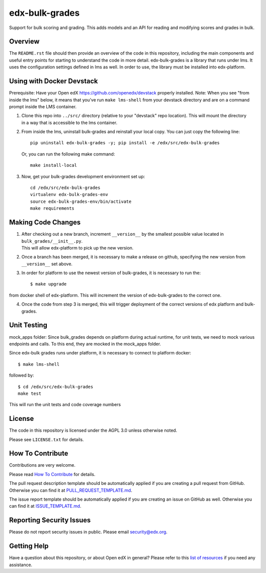 edx-bulk-grades
=============================

|pypi-badge| |travis-badge| |codecov-badge| |doc-badge| |pyversions-badge|
|license-badge|

Support for bulk scoring and grading. This adds models and an API for reading and modifying
scores and grades in bulk.

Overview
---------

The ``README.rst`` file should then provide an overview of the code in this
repository, including the main components and useful entry points for starting
to understand the code in more detail.
edx-bulk-grades is a library that runs under lms. It uses the configuration settings defined in lms as well.
In order to use, the library must be installed into edx-platform.

Using with Docker Devstack
--------------------------
Prerequisite: Have your Open edX https://github.com/openedx/devstack properly installed.
Note: When you see "from inside the lms" below, it means that you've run ``make lms-shell`` from your devstack directory
and are on a command prompt inside the LMS container.

1. | Clone this repo into ``../src/`` directory (relative to your "devstack" repo location). This will mount the directory
   | in a way that is accessible to the lms container.

2. From inside the lms, uninstall bulk-grades and reinstall your local copy. You can just copy the following line::

    pip uninstall edx-bulk-grades -y; pip install -e /edx/src/edx-bulk-grades

   Or, you can run the following make command::

    make install-local

3. Now, get your bulk-grades development environment set up::

    cd /edx/src/edx-bulk-grades
    virtualenv edx-bulk-grades-env
    source edx-bulk-grades-env/bin/activate
    make requirements

Making Code Changes
-------------------

1. | After checking out a new branch, increment ``__version__`` by the smallest possible value located in ``bulk_grades/__init__.py``.
   | This will allow edx-platform to pick up the new version.

2. | Once a branch has been merged, it is necessary to make a release on github, specifying the new version from
   | ``__version__`` set above.

3. In order for platform to use the newest version of bulk-grades, it is necessary to run the::

    $ make upgrade

from docker shell of edx-platform. This will increment the version of edx-bulk-grades to the correct one.

4. Once the code from step 3 is merged, this will trigger deployment of the correct versions of edx platform and bulk-grades.

Unit Testing
------------
mock_apps folder: Since bulk_grades depends on platform during actual runtime, for unit tests, we need to mock various
endpoints and calls. To this end, they are mocked in the mock_apps folder.

Since edx-bulk grades runs under platform, it is necessary to connect to platform docker::

    $ make lms-shell

followed by::

    $ cd /edx/src/edx-bulk-grades
    make test

This will run the unit tests and code coverage numbers

License
-------

The code in this repository is licensed under the AGPL 3.0 unless
otherwise noted.

Please see ``LICENSE.txt`` for details.

How To Contribute
-----------------

Contributions are very welcome.

Please read `How To Contribute <https://github.com/openedx/.github/blob/master/CONTRIBUTING.md>`_ for details.

The pull request description template should be automatically applied if you are creating a pull request from GitHub. Otherwise you
can find it at `PULL_REQUEST_TEMPLATE.md <https://github.com/openedx/edx-bulk-grades/blob/master/.github/PULL_REQUEST_TEMPLATE.md>`_.

The issue report template should be automatically applied if you are creating an issue on GitHub as well. Otherwise you
can find it at `ISSUE_TEMPLATE.md <https://github.com/openedx/edx-bulk-grades/blob/master/.github/ISSUE_TEMPLATE.md>`_.

Reporting Security Issues
-------------------------

Please do not report security issues in public. Please email security@edx.org.

Getting Help
------------

Have a question about this repository, or about Open edX in general?  Please
refer to this `list of resources`_ if you need any assistance.

.. _list of resources: https://open.edx.org/getting-help


.. |pypi-badge| image:: https://img.shields.io/pypi/v/edx-bulk-grades.svg
    :target: https://pypi.python.org/pypi/edx-bulk-grades/
    :alt: PyPI

.. |travis-badge| image:: https://travis-ci.com/edx/edx-bulk-grades.svg?branch=master
    :target: https://travis-ci.com/edx/edx-bulk-grades
    :alt: Travis

.. |codecov-badge| image:: http://codecov.io/github/edx/edx-bulk-grades/coverage.svg?branch=master
    :target: http://codecov.io/github/edx/edx-bulk-grades?branch=master
    :alt: Codecov

.. |doc-badge| image:: https://readthedocs.org/projects/edx-bulk-grades/badge/?version=latest
    :target: http://edx-bulk-grades.readthedocs.io/en/latest/
    :alt: Documentation

.. |pyversions-badge| image:: https://img.shields.io/pypi/pyversions/edx-bulk-grades.svg
    :target: https://pypi.python.org/pypi/edx-bulk-grades/
    :alt: Supported Python versions

.. |license-badge| image:: https://img.shields.io/github/license/edx/edx-bulk-grades.svg
    :target: https://github.com/openedx/edx-bulk-grades/blob/master/LICENSE.txt
    :alt: License
